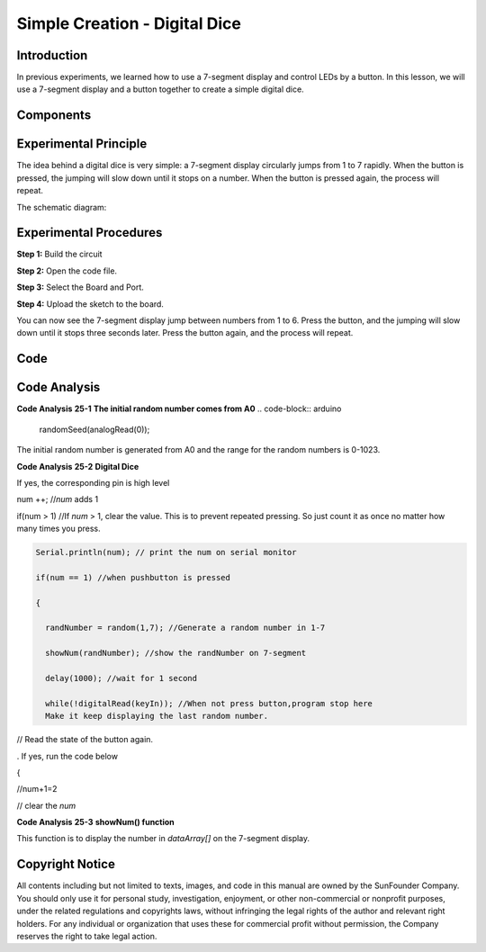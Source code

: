 Simple Creation - Digital Dice
===================================

Introduction
------------------

In previous experiments, we learned how to use a 7-segment display and
control LEDs by a button. In this lesson, we will use a 7-segment
display and a button together to create a simple digital dice.

Components
--------------

.. image:: media_mega2560/mega36.png
    :align: center


Experimental Principle
-----------------------------

The idea behind a digital dice is very simple: a 7-segment display
circularly jumps from 1 to 7 rapidly. When the button is pressed, the
jumping will slow down until it stops on a number. When the button is
pressed again, the process will repeat.

The schematic diagram:

.. image:: media_mega2560/image252.png
    :align: center

Experimental Procedures
------------------------------

**Step 1:** Build the circuit

.. image:: media_mega2560/image211.png
   :alt: 74HC595
   :width: 1.26736in
   :height: 0.53264in
   :align: center

.. image:: media_mega2560/image253.png
   :alt: Simple Creation - Digital Dice_bb
   :width: 6.90139in
   :height: 4.59028in
   :align: center

**Step 2:** Open the code file.

**Step 3:** Select the Board and Port.

**Step 4:** Upload the sketch to the board.

You can now see the 7-segment display jump between numbers from 1 to 6.
Press the button, and the jumping will slow down until it stops three
seconds later. Press the button again, and the process will repeat.

.. image:: media_mega2560/image254.jpeg
   :alt: \_MG_5373
   :width: 6.50347in
   :height: 4.30069in

Code
--------

.. raw:: html

   <iframe src=https://create.arduino.cc/editor/sunfounder01/01ff7967-7923-46ed-b1fb-8f817ca30659/preview?embed style="height:510px;width:100%;margin:10px 0" frameborder=0></iframe>

Code Analysis
--------------------

**Code Analysis** **25-1** **The initial random number comes from A0**
.. code-block:: arduino

    randomSeed(analogRead(0));

The initial random number is generated from A0 and the range for the
random numbers is 0-1023.

**Code Analysis** **25-2** **Digital Dice**

.. image:: media_mega2560/image255.png
   :width: 5.27014in
   :height: 0.66667in

.. |image162| image:: media_mega2560/image256.png

|image162| If yes, the corresponding pin is high level

.. image:: media_mega2560/image257.png
   :height: 0.17708in


num ++; //*num* adds 1

if(num > 1) //If *num* > 1, clear the value. This is to prevent repeated
pressing. So just count it as once no matter how many times you press.

.. image:: media_mega2560/image258.png
   :width: 0.97917in
   :height: 0.90625in

.. code-block:: arduino

    Serial.println(num); // print the num on serial monitor

    if(num == 1) //when pushbutton is pressed

    {

      randNumber = random(1,7); //Generate a random number in 1-7

      showNum(randNumber); //show the randNumber on 7-segment

      delay(1000); //wait for 1 second

      while(!digitalRead(keyIn)); //When not press button,program stop here
      Make it keep displaying the last random number.

.. |image163| image:: media_mega2560/image259.png

|image163| // Read the state of the button again.

.. |image164| image:: media_mega2560/image260.png

|image164|. If yes, run the code below

{

.. |image165| image:: media_mega2560/image261.png

|image165| //num+1=2

.. image:: media_mega2560/image262.png
   :width: 5.375in
   :height: 0.26042in

.. image:: media_mega2560/image263.png
   :width: 3.68681in
   :height: 0.89583in

.. |image166| image:: media_mega2560/image264.png

|image166| // clear the *num*

.. image:: media_mega2560/image265.png
   :width: 1.17708in
   :height: 1.14583in

.. image:: media_mega2560/image266.png
   :width: 4.41597in
   :height: 1.38542in

**Code Analysis** **25-3** **showNum() function**

.. image:: media_mega2560/image267.png
   :width: 6.44722in
   :height: 1.85417in

This function is to display the number in *dataArray[]* on the 7-segment
display.

Copyright Notice
---------------------

All contents including but not limited to texts, images, and code in
this manual are owned by the SunFounder Company. You should only use it
for personal study, investigation, enjoyment, or other non-commercial or
nonprofit purposes, under the related regulations and copyrights laws,
without infringing the legal rights of the author and relevant right
holders. For any individual or organization that uses these for
commercial profit without permission, the Company reserves the right to
take legal action.